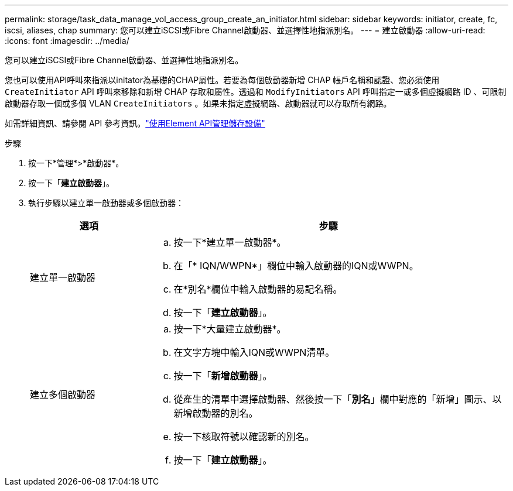 ---
permalink: storage/task_data_manage_vol_access_group_create_an_initiator.html 
sidebar: sidebar 
keywords: initiator, create, fc, iscsi, aliases, chap 
summary: 您可以建立iSCSI或Fibre Channel啟動器、並選擇性地指派別名。 
---
= 建立啟動器
:allow-uri-read: 
:icons: font
:imagesdir: ../media/


[role="lead"]
您可以建立iSCSI或Fibre Channel啟動器、並選擇性地指派別名。

您也可以使用API呼叫來指派以initator為基礎的CHAP屬性。若要為每個啟動器新增 CHAP 帳戶名稱和認證、您必須使用 `CreateInitiator` API 呼叫來移除和新增 CHAP 存取和屬性。透過和 `ModifyInitiators` API 呼叫指定一或多個虛擬網路 ID 、可限制啟動器存取一個或多個 VLAN `CreateInitiators` 。如果未指定虛擬網路、啟動器就可以存取所有網路。

如需詳細資訊、請參閱 API 參考資訊。link:../api/index.html["使用Element API管理儲存設備"]

.步驟
. 按一下*管理*>*啟動器*。
. 按一下「*建立啟動器*」。
. 執行步驟以建立單一啟動器或多個啟動器：
+
[cols="25,75"]
|===
| 選項 | 步驟 


 a| 
建立單一啟動器
 a| 
.. 按一下*建立單一啟動器*。
.. 在「* IQN/WWPN*」欄位中輸入啟動器的IQN或WWPN。
.. 在*別名*欄位中輸入啟動器的易記名稱。
.. 按一下「*建立啟動器*」。




 a| 
建立多個啟動器
 a| 
.. 按一下*大量建立啟動器*。
.. 在文字方塊中輸入IQN或WWPN清單。
.. 按一下「*新增啟動器*」。
.. 從產生的清單中選擇啟動器、然後按一下「*別名*」欄中對應的「新增」圖示、以新增啟動器的別名。
.. 按一下核取符號以確認新的別名。
.. 按一下「*建立啟動器*」。


|===

